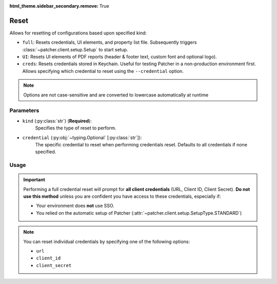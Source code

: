 :html_theme.sidebar_secondary.remove: True

.. _resetting_patcher:

.. _reset:

======
Reset
======

Allows for resetting of configurations based upon specified kind:

- ``full``: Resets credentials, UI elements, and property list file. Subsequently triggers :class:`~patcher.client.setup.Setup` to start setup.
- ``UI``: Resets UI elements of PDF reports (header & footer text, custom font and optional logo).
- ``creds``: Resets credentials stored in Keychain. Useful for testing Patcher in a non-production environment first. Allows specifying which credential to reset using the ``--credential`` option.

.. note::
    Options are not case-sensitive and are converted to lowercase automatically at runtime

Parameters
----------

- ``kind`` (:py:class:`str`) (**Required**):
    Specifies the type of reset to perform.

- ``credential`` (:py:obj:`~typing.Optional` [:py:class:`str`]):
    The specific credential to reset when performing credentials reset. Defaults to all credentials if none specified.

Usage
-----

.. important::

    Performing a full credential reset will prompt for **all client credentials** (URL, Client ID, Client Secret).
    **Do not use this method** unless you are confident you have access to these credentials, especially if:

    - Your environment does **not** use SSO.
    - You relied on the automatic setup of Patcher (:attr:`~patcher.client.setup.SetupType.STANDARD`)

.. note::

    You can reset individual credentials by specifying one of the following options:

    - ``url``
    - ``client_id``
    - ``client_secret``

.. _full_reset:

.. tab-set::
    
    .. tab-item:: All (Full)

        .. code-block:: console

            $ patcherctl reset full

        This will reset all configurations (credentials, UI elements, and property list file) and initiate the setup process.

    .. tab-item:: UI

        .. code-block:: console

            $ patcherctl reset UI

        This is useful if you only need to refresh the appearance of generated reports (header/footer text or custom logos).

    .. tab-item:: Credentials

        .. code-block:: console

            $ patcherctl reset creds

        This will prompt you to provide new values for URL, Client ID, and Client Secret.

    .. tab-item:: Specific Credential

        .. code-block:: console

            $ patcherctl reset creds --credential url

        You will be prompted to enter a new value for the credential specified to be reset.